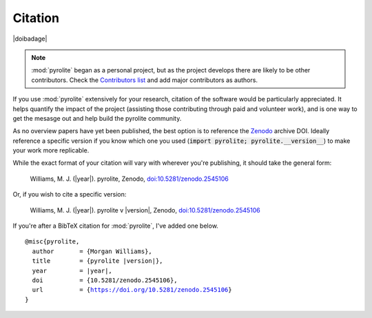 Citation
==========

|doibadage|

.. note:: :mod:`pyrolite` began as a personal project, but as the project develops
          there are likely to be other contributors. Check the
          `Contributors list <./contributors.html>`__ and add major contributors as
          authors.

If you use :mod:`pyrolite` extensively for your research, citation of the software
would be particularly appreciated. It helps quantify the impact of the project
(assisting those contributing through paid and volunteer work), and is one way to get
the mesasge out and help build the pyrolite community.

As no overview papers have yet been published,
the best option is to reference the `Zenodo <https://zenodo.org>`__ archive DOI. Ideally
reference a specific version if you know which one you used
(:code:`import pyrolite; pyrolite.__version__`) to make your work more replicable.

While the exact format of your citation will vary
with wherever you're publishing, it should take the general form:

  Williams, M. J. (|year|). pyrolite, Zenodo, `doi:10.5281/zenodo.2545106 <https://dx.doi.org/doi:10.5281/zenodo.2545106>`__

Or, if you wish to cite a specific version:

  Williams, M. J. (|year|). pyrolite v |version|, Zenodo, `doi:10.5281/zenodo.2545106 <https://dx.doi.org/doi:10.5281/zenodo.2545106>`__

If you're after a BibTeX citation for :mod:`pyrolite`, I've added one below.

.. parsed-literal::

    @misc{pyrolite,
      author       = {Morgan Williams},
      title        = {pyrolite |version|},
      year         = |year|,
      doi          = {10.5281/zenodo.2545106},
      url          = {https://doi.org/10.5281/zenodo.2545106}
    }
